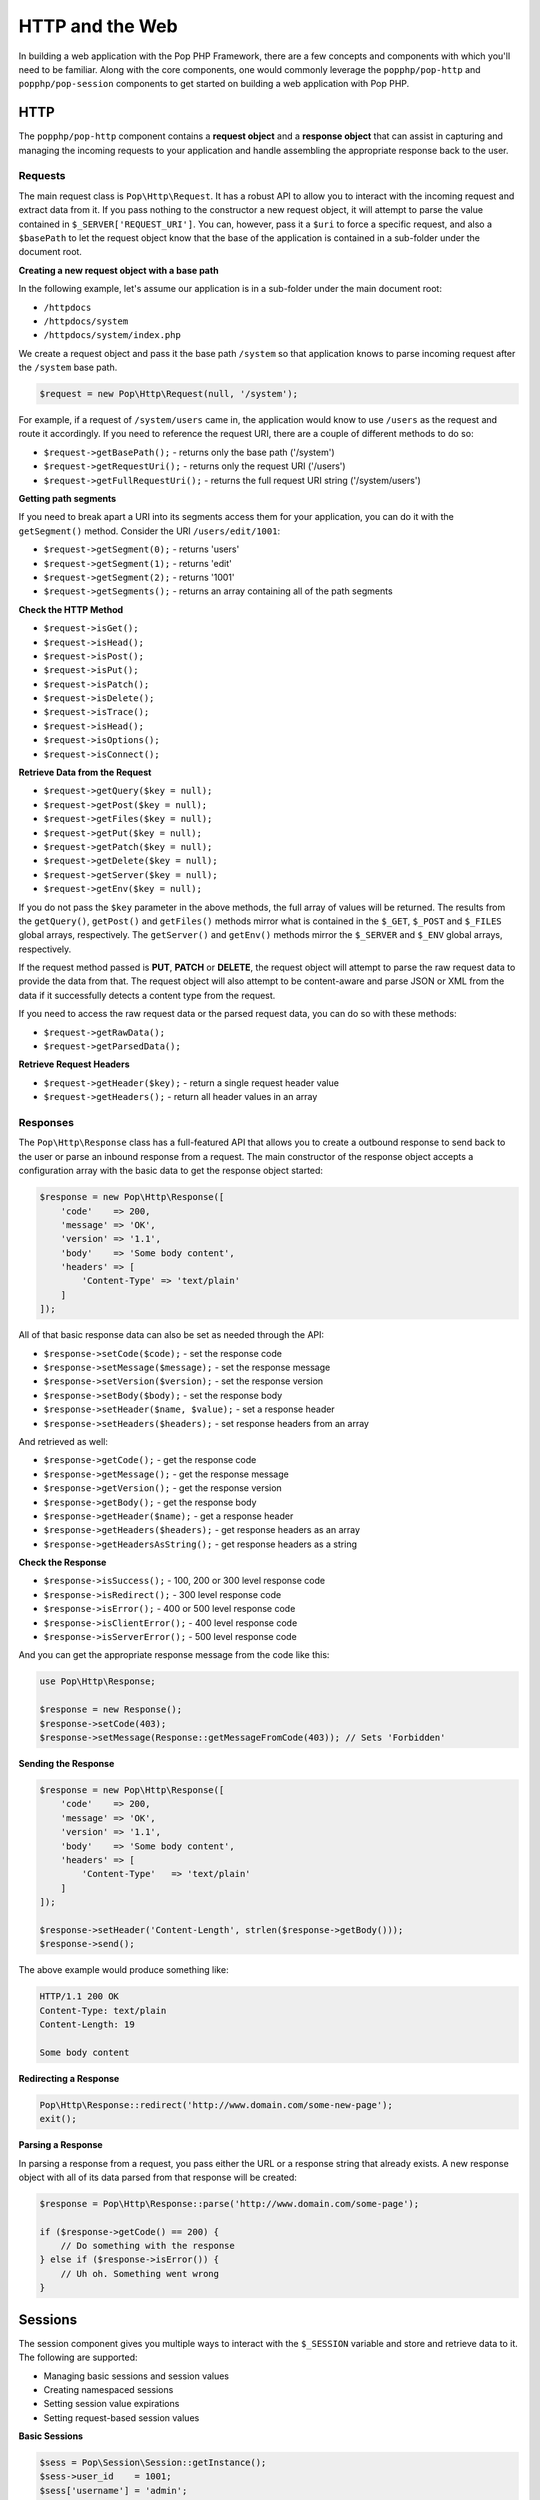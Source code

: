 HTTP and the Web
================

In building a web application with the Pop PHP Framework, there are a few concepts and components
with which you'll need to be familiar. Along with the core components, one would commonly leverage
the ``popphp/pop-http`` and ``popphp/pop-session`` components to get started on building a web
application with Pop PHP.

HTTP
----

The ``popphp/pop-http`` component contains a **request object** and a **response object** that can assist in
capturing and managing the incoming requests to your application and handle assembling the appropriate
response back to the user.

Requests
~~~~~~~~

The main request class is ``Pop\Http\Request``. It has a robust API to allow you to interact with the
incoming request and extract data from it. If you pass nothing to the constructor a new request object,
it will attempt to parse the value contained in ``$_SERVER['REQUEST_URI']``. You can, however, pass it
a ``$uri`` to force a specific request, and also a ``$basePath`` to let the request object know that the
base of the application is contained in a sub-folder under the document root.

**Creating a new request object with a base path**

In the following example, let's assume our application is in a sub-folder under the main document root:

+ ``/httpdocs``
+ ``/httpdocs/system``
+ ``/httpdocs/system/index.php``

We create a request object and pass it the base path ``/system`` so that application knows to parse
incoming request after the ``/system`` base path.

.. code-block:: php

    $request = new Pop\Http\Request(null, '/system');

For example, if a request of ``/system/users`` came in, the application would know to use ``/users`` as
the request and route it accordingly. If you need to reference the request URI, there are a couple of
different methods to do so:

* ``$request->getBasePath();`` - returns only the base path ('/system')
* ``$request->getRequestUri();`` - returns only the request URI ('/users')
* ``$request->getFullRequestUri();`` - returns the full request URI string ('/system/users')

**Getting path segments**

If you need to break apart a URI into its segments access them for your application, you can do it with
the ``getSegment()`` method. Consider the URI ``/users/edit/1001``:

* ``$request->getSegment(0);`` - returns 'users'
* ``$request->getSegment(1);`` - returns 'edit'
* ``$request->getSegment(2);`` - returns '1001'
* ``$request->getSegments();`` - returns an array containing all of the path segments

**Check the HTTP Method**

* ``$request->isGet();``
* ``$request->isHead();``
* ``$request->isPost();``
* ``$request->isPut();``
* ``$request->isPatch();``
* ``$request->isDelete();``
* ``$request->isTrace();``
* ``$request->isHead();``
* ``$request->isOptions();``
* ``$request->isConnect();``

**Retrieve Data from the Request**

* ``$request->getQuery($key = null);``
* ``$request->getPost($key = null);``
* ``$request->getFiles($key = null);``
* ``$request->getPut($key = null);``
* ``$request->getPatch($key = null);``
* ``$request->getDelete($key = null);``
* ``$request->getServer($key = null);``
* ``$request->getEnv($key = null);``

If you do not pass the ``$key`` parameter in the above methods, the full array of values will be returned.
The results from the ``getQuery()``, ``getPost()`` and ``getFiles()`` methods mirror what is contained in
the ``$_GET``, ``$_POST`` and ``$_FILES`` global arrays, respectively. The ``getServer()`` and ``getEnv()``
methods mirror the ``$_SERVER`` and ``$_ENV`` global arrays, respectively.

If the request method passed is **PUT**, **PATCH** or **DELETE**, the request object will attempt to parse
the raw request data to provide the data from that. The request object will also attempt to be content-aware
and parse JSON or XML from the data if it successfully detects a content type from the request.

If you need to access the raw request data or the parsed request data, you can do so with these methods:

* ``$request->getRawData();``
* ``$request->getParsedData();``

**Retrieve Request Headers**

* ``$request->getHeader($key);`` - return a single request header value
* ``$request->getHeaders();`` - return all header values in an array

Responses
~~~~~~~~~

The ``Pop\Http\Response`` class has a full-featured API that allows you to create a outbound response to send
back to the user or parse an inbound response from a request. The main constructor of the response object accepts
a configuration array with the basic data to get the response object started:

.. code-block:: php

    $response = new Pop\Http\Response([
        'code'    => 200,
        'message' => 'OK',
        'version' => '1.1',
        'body'    => 'Some body content',
        'headers' => [
            'Content-Type' => 'text/plain'
        ]
    ]);

All of that basic response data can also be set as needed through the API:

* ``$response->setCode($code);`` - set the response code
* ``$response->setMessage($message);`` - set the response message
* ``$response->setVersion($version);`` - set the response version
* ``$response->setBody($body);`` - set the response body
* ``$response->setHeader($name, $value);`` - set a response header
* ``$response->setHeaders($headers);`` - set response headers from an array

And retrieved as well:

* ``$response->getCode();`` - get the response code
* ``$response->getMessage();`` - get the response message
* ``$response->getVersion();`` - get the response version
* ``$response->getBody();`` - get the response body
* ``$response->getHeader($name);`` - get a response header
* ``$response->getHeaders($headers);`` - get response headers as an array
* ``$response->getHeadersAsString();`` - get response headers as a string

**Check the Response**

* ``$response->isSuccess();`` - 100, 200 or 300 level response code
* ``$response->isRedirect();`` - 300 level response code
* ``$response->isError();`` - 400 or 500 level response code
* ``$response->isClientError();`` - 400 level response code
* ``$response->isServerError();`` - 500 level response code

And you can get the appropriate response message from the code like this:

.. code-block:: php

    use Pop\Http\Response;

    $response = new Response();
    $response->setCode(403);
    $response->setMessage(Response::getMessageFromCode(403)); // Sets 'Forbidden'

**Sending the Response**

.. code-block:: php

    $response = new Pop\Http\Response([
        'code'    => 200,
        'message' => 'OK',
        'version' => '1.1',
        'body'    => 'Some body content',
        'headers' => [
            'Content-Type'   => 'text/plain'
        ]
    ]);

    $response->setHeader('Content-Length', strlen($response->getBody()));
    $response->send();

The above example would produce something like:

.. code-block:: text

    HTTP/1.1 200 OK
    Content-Type: text/plain
    Content-Length: 19

    Some body content

**Redirecting a Response**

.. code-block:: php

    Pop\Http\Response::redirect('http://www.domain.com/some-new-page');
    exit();

**Parsing a Response**

In parsing a response from a request, you pass either the URL or a response string that
already exists. A new response object with all of its data parsed from that response
will be created:

.. code-block:: php

    $response = Pop\Http\Response::parse('http://www.domain.com/some-page');

    if ($response->getCode() == 200) {
        // Do something with the response
    } else if ($response->isError()) {
        // Uh oh. Something went wrong
    }


Sessions
--------

The session component gives you multiple ways to interact with the ``$_SESSION`` variable and store
and retrieve data to it. The following are supported:

* Managing basic sessions and session values
* Creating namespaced sessions
* Setting session value expirations
* Setting request-based session values

**Basic Sessions**

.. code-block:: php

    $sess = Pop\Session\Session::getInstance();
    $sess->user_id    = 1001;
    $sess['username'] = 'admin';

The above snippet saves values to the user's session. To recall it later, you can access the session like this:

.. code-block:: php

    $sess = Pop\Session\Session::getInstance();
    echo $sess->user_id;    // echos out 1001
    echo $sess['username']; // echos out 'admin'

And to destroy the session and its values, you can call the ``kill()`` method:

.. code-block:: php

    $sess = Pop\Session\Session::getInstance();
    $sess->kill();

**Namespaced Sessions**

Namespaced sessions allow you to store session under a namespace to protect and preserve that data away
from the normal session data.

.. code-block:: php

    $sessFoo = new Pop\Session\SessionNamespace('foo');
    $sessFoo->bar = 'baz'

What's happening "under the hood" is that an array is being created with the key ``foo`` in the main ``$_SESSION``
variable and any data that is saved or recalled by the ``foo`` namespaced session object will be stored in that array.

.. code-block:: php

    $sessFoo = new Pop\Session\SessionNamespace('foo');
    echo $sessFoo->bar; // echos out 'baz'

    $sess = Pop\Session\Session::getInstance();
    echo $sess->bar; // echos out null, because it was only stored in the namespaced session

And you can unset a value under a session namespace like this:

.. code-block:: php

    $sessFoo = new Pop\Session\SessionNamespace('foo');
    unset($sessFoo->bar);

**Session Value Expirations**

Both basic sessions and namespaced sessions support timed values used to "expire" a value stored in session.

.. code-block:: php

    $sess = Pop\Session\Session::getInstance();
    $sess->setTimedValue('foo', 'bar', 60);

The above example will set the value for ``foo`` with an expiration of 60 seconds. That means that if another
request is made after 60 seconds, ``foo`` will no longer be available in session.

**Request-Based Session Values**

Request-based session values can be stored as well, which sets a number of time, or "hops", that a value is
available in session. This is useful for **flash messaging**. Both basic sessions and namespaced sessions
support request-based session values.

.. code-block:: php

    $sess = Pop\Session\Session::getInstance();
    $sess->setRequestValue('foo', 'bar', 3);

The above example will allow the value for ``foo`` to be available to the user for 3 requests. After the 3rd
request, ``foo`` will no longer be available in session. The default value of "hops" is 1.
